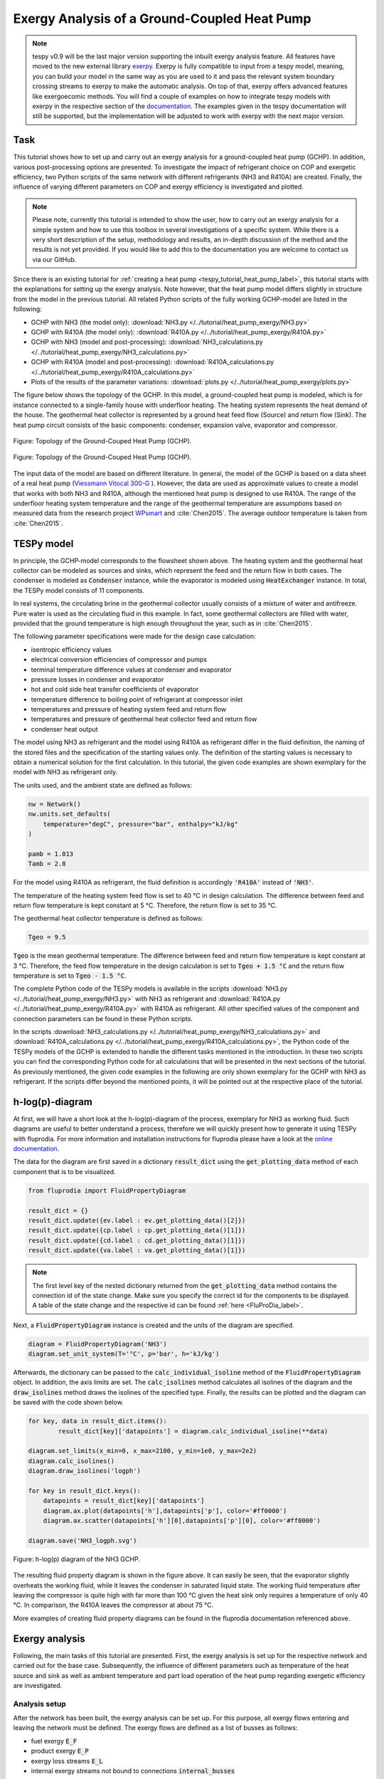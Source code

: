 .. _tespy_tutorial_heat_pump_exergy_label:

Exergy Analysis of a Ground-Coupled Heat Pump
---------------------------------------------

.. note::

    tespy v0.9 will be the last major version supporting the inbuilt exergy
    analysis feature. All features have moved to the new external library
    `exerpy <https://github.com/oemof/exerpy>`__. Exerpy is fully compatible to
    input from a tespy model, meaning, you can build your model in the same way
    as you are used to it and pass the relevant system boundary crossing
    streams to exerpy to make the automatic analysis. On top of that, exerpy
    offers advanced features like exergoecomic methods. You will find a couple
    of examples on how to integrate tespy models with exerpy in the respective
    section of the
    `documentation <https://exerpy.readthedocs.io/en/latest/examples.html>`__.
    The examples given in the tespy documentation will still be supported, but
    the implementation will be adjusted to work with exerpy with the next major
    version.

Task
^^^^

This tutorial shows how to set up and carry out an exergy analysis for a
ground-coupled heat pump (GCHP). In addition, various post-processing options
are presented. To investigate the impact of refrigerant choice on COP and
exergetic efficiency, two Python scripts of the same network with different
refrigerants (NH3 and R410A) are created. Finally, the influence of varying
different parameters on COP and exergy efficiency is investigated and
plotted.

.. note::

    Please note, currently this tutorial is intended to show the user, how to
    carry out an exergy analysis for a simple system and how to use this
    toolbox in several investigations of a specific system. While there is a
    very short description of the setup, methodology and results, an in-depth
    discussion of the method and the results is not yet provided. If you would
    like to add this to the documentation you are welcome to contact us via our
    GitHub.

Since there is an existing tutorial for
:ref:`creating a heat pump <tespy_tutorial_heat_pump_label>`, this tutorial
starts with the explanations for setting up the exergy analysis. Note however,
that the heat pump model differs slightly in structure from the model in the
previous tutorial. All related Python scripts of the fully working GCHP-model
are listed in the following:

- GCHP with NH3 (the model only):
  :download:`NH3.py </../tutorial/heat_pump_exergy/NH3.py>`
- GCHP with R410A (the model only):
  :download:`R410A.py </../tutorial/heat_pump_exergy/R410A.py>`
- GCHP with NH3 (model and post-processing):
  :download:`NH3_calculations.py </../tutorial/heat_pump_exergy/NH3_calculations.py>`
- GCHP with R410A (model and post-processing):
  :download:`R410A_calculations.py </../tutorial/heat_pump_exergy/R410A_calculations.py>`
- Plots of the results of the parameter variations:
  :download:`plots.py </../tutorial/heat_pump_exergy/plots.py>`

The figure below shows the topology of the GCHP. In this model, a
ground-coupled heat pump is modeled, which is for instance connected to a
single-family house with underfloor heating. The heating system represents the
heat demand of the house. The geothermal heat collector is represented by a
ground heat feed flow (Source) and return flow (Sink). The heat pump circuit
consists of the basic components: condenser, expansion valve, evaporator and
compressor.

.. figure:: /_static/images/tutorials/heat_pump_exergy/flowsheet.svg
    :align: center
    :alt: Topology of the Ground-Couped Heat Pump (GCHP)
    :figclass: only-light

    Figure: Topology of the Ground-Couped Heat Pump (GCHP).

.. figure:: /_static/images/tutorials/heat_pump_exergy/flowsheet_darkmode.svg
    :align: center
    :alt: Topology of the Ground-Couped Heat Pump (GCHP)
    :figclass: only-dark

    Figure: Topology of the Ground-Couped Heat Pump (GCHP).

The input data of the model are based on different literature. In general, the
model of the GCHP is based on a data sheet of a real heat pump
(`Viessmann Vitocal 300-G <https://www.viessmann.de/de/wohngebaeude/waermepumpe/sole-wasser-waermepumpen/vitocal-300-g.html>`_ ).
However, the data are used as approximate values to create a model that works
with both NH3 and R410A, although the mentioned heat pump is designed to use
R410A. The range of the underfloor heating system temperature and the range of
the geothermal temperature are assumptions based on measured data from the
research project
`WPsmart <https://wp-monitoring.ise.fraunhofer.de/wp-smart-im-bestand/german/index/index.html>`_
and :cite:`Chen2015`. The average outdoor temperature is taken from
:cite:`Chen2015`.

TESPy model
^^^^^^^^^^^

In principle, the GCHP-model corresponds to the flowsheet shown above.
The heating system and the geothermal heat collector can be modeled as sources
and sinks, which represent the feed and the return flow in both cases.
The condenser is modeled as :code:`Condenser` instance, while the evaporator
is modeled using :code:`HeatExchanger` instance. In total, the TESPy model
consists of 11 components.

In real systems, the circulating brine in the geothermal collector usually
consists of a mixture of water and antifreeze. Pure water is used as the
circulating fluid in this example. In fact, some geothermal collectors are
filled with water, provided that the ground temperature is high enough
throughout the year, such as in :cite:`Chen2015`.

The following parameter specifications were made for the design case
calculation:

- isentropic efficiency values
- electrical conversion efficiencies of compressor and pumps
- terminal temperature difference values at condenser and evaporator
- pressure losses in condenser and evaporator
- hot and cold side heat transfer coefficients of evaporator
- temperature difference to boiling point of refrigerant at compressor inlet
- temperatures and pressure of heating system feed and return flow
- temperatures and pressure of geothermal heat collector feed and return flow
- condenser heat output

The model using NH3 as refrigerant and the model using R410A as refrigerant
differ in the fluid definition, the naming of the stored files and the
specification of the starting values only. The definition of the starting
values is necessary to obtain a numerical solution for the first calculation.
In this tutorial, the given code examples are shown exemplary for the model
with NH3 as refrigerant only.

The units used, and the ambient state are defined as follows:

.. code-block:: python

    nw = Network()
    nw.units.set_defaults(
        temperature="degC", pressure="bar", enthalpy="kJ/kg"
    )

    pamb = 1.013
    Tamb = 2.8

For the model using R410A as refrigerant, the fluid definition is accordingly
:code:`'R410A'` instead of :code:`'NH3'`.

The temperature of the heating system feed flow is set to 40 °C in design
calculation. The difference between feed and return flow temperature is kept
constant at 5 °C. Therefore, the return flow is set to 35 °C.

The geothermal heat collector temperature is defined as follows:

.. code-block:: python

    Tgeo = 9.5

:code:`Tgeo` is the mean geothermal temperature. The difference between
feed and return flow temperature is kept constant at 3 °C. Therefore, the feed
flow temperature in the design calculation is set to :code:`Tgeo + 1.5 °C` and
the return flow temperature is set to :code:`Tgeo - 1.5 °C`.

The complete Python code of the TESPy models is available in the scripts
:download:`NH3.py </../tutorial/heat_pump_exergy/NH3.py>` with NH3 as
refrigerant and :download:`R410A.py </../tutorial/heat_pump_exergy/R410A.py>`
with R410A as refrigerant. All other specified values of the component and
connection parameters can be found in these Python scripts.

In the scripts
:download:`NH3_calculations.py </../tutorial/heat_pump_exergy/NH3_calculations.py>` and
:download:`R410A_calculations.py </../tutorial/heat_pump_exergy/R410A_calculations.py>`,
the Python code of the TESPy models of the GCHP is extended to handle the
different tasks mentioned in the introduction. In these two scripts you can
find the corresponding Python code for all calculations that will be presented
in the next sections of the tutorial. As previously mentioned, the given code
examples in the following are only shown exemplary for the GCHP with NH3 as
refrigerant. If the scripts differ beyond the mentioned points, it will be
pointed out at the respective place of the tutorial.

h-log(p)-diagram
^^^^^^^^^^^^^^^^

At first, we will have a short look at the h-log(p)-diagram of the process,
exemplary for NH3 as working fluid. Such diagrams are useful to better
understand a process, therefore we will quickly present how to generate it
using TESPy with fluprodia. For more information and installation
instructions for fluprodia please have a look at the
`online documentation <https://fluprodia.readthedocs.io/en/latest/>`_.

The data for the diagram are first saved in a dictionary :code:`result_dict`
using the :code:`get_plotting_data` method of each component that is to be
visualized.

.. code-block:: python

    from fluprodia import FluidPropertyDiagram

    result_dict = {}
    result_dict.update({ev.label : ev.get_plotting_data()[2]})
    result_dict.update({cp.label : cp.get_plotting_data()[1]})
    result_dict.update({cd.label : cd.get_plotting_data()[1]})
    result_dict.update({va.label : va.get_plotting_data()[1]})

.. note::

    The first level key of the nested dictionary returned from the
    :code:`get_plotting_data` method contains the connection id of the state
    change. Make sure you specify the correct id for the components to be
    displayed. A table of the state change and the respective id can be found
    :ref:`here <FluProDia_label>`.

Next, a :code:`FluidPropertyDiagram` instance is created and the units of the
diagram are specified.

.. code-block:: python

    diagram = FluidPropertyDiagram('NH3')
    diagram.set_unit_system(T='°C', p='bar', h='kJ/kg')

Afterwards, the dictionary can be passed to the :code:`calc_individual_isoline`
method of the :code:`FluidPropertyDiagram` object. In addition, the axis
limits are set. The :code:`calc_isolines` method calculates all isolines of the
diagram and the :code:`draw_isolines` method draws the isolines of the
specified type. Finally, the results can be plotted and the diagram can be
saved with the code shown below.

.. code-block:: python

    for key, data in result_dict.items():
            result_dict[key]['datapoints'] = diagram.calc_individual_isoline(**data)

    diagram.set_limits(x_min=0, x_max=2100, y_min=1e0, y_max=2e2)
    diagram.calc_isolines()
    diagram.draw_isolines('logph')

    for key in result_dict.keys():
        datapoints = result_dict[key]['datapoints']
        diagram.ax.plot(datapoints['h'],datapoints['p'], color='#ff0000')
        diagram.ax.scatter(datapoints['h'][0],datapoints['p'][0], color='#ff0000')

    diagram.save('NH3_logph.svg')

.. figure:: /_static/images/tutorials/heat_pump_exergy/NH3_logph.svg
    :align: center
    :alt: Fluid Property Diagram h-log(p) of the GCHP

    Figure: h-log(p) diagram of the NH3 GCHP.

The resulting fluid property diagram is shown in the figure above. It can
easily be seen, that the evaporator slightly overheats the working fluid, while
it leaves the condenser in saturated liquid state. The working fluid temperature
after leaving the compressor is quite high with far more than 100 °C given the
heat sink only requires a temperature of only 40 °C. In comparison, the R410A
leaves the compressor at about 75 °C.

More examples of creating fluid property diagrams can be found in the fluprodia
documentation referenced above.

Exergy analysis
^^^^^^^^^^^^^^^
Following, the main tasks of this tutorial are presented. First, the exergy
analysis is set up for the respective network and carried out for the base
case. Subsequently, the influence of different parameters such as temperature
of the heat source and sink as well as ambient temperature and part load
operation of the heat pump regarding exergetic efficiency are investigated.

Analysis setup
++++++++++++++

After the network has been built, the exergy analysis can be set up. For this
purpose, all exergy flows entering and leaving the network must be defined.
The exergy flows are defined as a list of busses as follows:

- fuel exergy :code:`E_F`
- product exergy :code:`E_P`
- exergy loss streams :code:`E_L`
- internal exergy streams not bound to connections :code:`internal_busses`

First, the busses for the exergy analysis must be defined. The first bus is
for the electrical energy supply of the compressor and the pumps. The motor
efficiency is calculated by a characteristic line. This power input bus
represents fuel exergy.

The product exergy is the heat supply of the condenser to the heating system,
which is represented by the heating system bus. The bus consists of the
streams :code:`hs_ret` and :code:`hs_feed`. Note that the :code:`base`
keyword of the stream entering the network :code:`hs_ret` must be set to
:code:`bus`.

Lastly, the geothermal heat bus represents the heat that is transferred from
the geothermal heat collector to the evaporator. The bus consists of the
streams :code:`gh_in` and :code:`gh_out`. Here, the :code:`base` of the stream
:code:`gh_in` is set to :code:`bus`, because this stream represents an energy
input from outside of the network. In this example, the geothermal heat bus is
defined as fuel exergy, because the ambient temperature :code:`Tamb` is set at
a lower temperature than the temperature of the geothermal heat collector.

.. code-block:: python

    x = np.array([0, 0.2, 0.4, 0.6, 0.8, 1, 1.2])
    y = np.array([0, 0.86, 0.9, 0.93, 0.95, 0.96, 0.95])

    char = CharLine(x=x, y=y)
    power = Bus('power input')
    power.add_comps(
        {'comp': cp, 'char': char, 'base': 'bus'},
        {'comp': ghp, 'char': char, 'base': 'bus'},
        {'comp': hsp, 'char': char, 'base': 'bus'}
    )

    heat_cons = Bus('heating system')
    heat_cons.add_comps({'comp': hs_ret, 'base': 'bus'}, {'comp': hs_feed})

    heat_geo = Bus('geothermal heat')
    heat_geo.add_comps({'comp': gh_in, 'base': 'bus'}, {'comp': gh_out})

    nw.add_busses(power, heat_cons, heat_geo)

In order to carry out the exergy analysis an :code:`ExergyAnalysis` instance
passing the network to analyse as well as the respective busses is created.
The product exergy is represented by the bus :code:`power`. The busses
:code:`heat_cons` and :code:`heat_geo` are passed as fuel exergy.
In the example of the GCHP, only :code:`E_F` and :code:`E_P` are defined.
Other examples of exergy analysis setup can be found in the
:ref:`TESPy analysis <tespy_advanced_exergy_label>` page and in the API
documentation of class :py:class:`tespy.tools.analyses.ExergyAnalysis`.

.. code-block:: python

   ean = ExergyAnalysis(network=nw, E_F=[power, heat_geo], E_P=[heat_cons])

   ean.analyse(pamb, Tamb)

The :py:meth:`tespy.tools.analyses.ExergyAnalysis.analyse` method will run the
exergy analysis automatically. This method expects information about the
ambient pressure and ambient temperature. Additionally, an automatic check of
consistency is performed by the analysis as further described in
:ref:`TESPy analysis <tespy_advanced_exergy_label>`.

Results
+++++++

The results can be printed by using the
:py:meth:`tespy.tools.analyses.ExergyAnalysis.print_results` method.

.. code-block:: python

   ean.print_results()

Further descriptions of which tables are printed and how to select what is
printed can be found in the :ref:`TESPy analysis section <tespy_advanced_exergy_label>`.
There you can also find more detailed descriptions of how to access the
underlying data for the tabular printouts, which are stored in
`pandas DataFrames <https://pandas.pydata.org/pandas-docs/stable/user_guide/dsintro.html>`_.

With the `plotly <https://plotly.com/>`_ library installed, the results can
also be displayed in a `sankey diagram <https://plotly.com/python/sankey-diagram/>`_.
The :py:meth:`tespy.tools.analyses.ExergyAnalysis.generate_plotly_sankey_input`
method returns a dictionary containing links and nodes for the sankey diagram.

.. code-block:: python

   links, nodes = ean.generate_plotly_sankey_input()
    fig = go.Figure(go.Sankey(
        arrangement="snap",
        node={
            "label": nodes,
            'pad': 11,
            'color': 'orange'},
        link=links
    ))
    plot(fig, filename='NH3_sankey')


.. figure:: /_static/images/tutorials/heat_pump_exergy/NH3_sankey.svg
    :align: center
    :alt: Sankey diagram of the Ground-Coupled Heat Pump (GCHP)

    Figure: Sankey diagram of the GCHP (open in
    new tab to enlarge).

In the figure above you can see the sankey diagram which is created by running
the script of the GCHP with NH3 as refrigerant. Information about, for example,
the colors used or the node order can be found in the
:ref:`TESPy analysis section <tespy_advanced_exergy_label>`.

Post-Processing
^^^^^^^^^^^^^^^
Below, different possibilities of post-processing and visualization of the
exergy analysis results will be presented. The following issues will be
considered:

- plot exergy destruction
- varying ambient and geothermal temperature
- varying geothermal and heating system temperature
- varying heating load and geothermal temperature

In order to be able to compare the results of the two refrigerants NH3 and
R410A, plots of the results of the mentioned issues are created in a separate
plot script :download:`plots.py </../tutorial/heat_pump_exergy/plots.py>`. The plots in this
tutorial are created with `Matplotlib <https://matplotlib.org/>`_. For
installation instructions or further documentation please see the Matplotlib
documentation.

For the post-processing, the following additional packages
are required:

.. code-block:: python

    import numpy as np
    import pandas as pd
    import matplotlib.pyplot as plt

Plot exergy destruction
+++++++++++++++++++++++
In order to visualize how much exergy of the fuel exergy :code:`E_F` the
individual components of the GCHP destroy, the exergy destruction :code:`E_D`
can be displayed in a bar chart as shown at the end of this section.

To create this diagram, the required data for the diagram must first be
handled. As shown below, the three lists :code:`comps`, :code:`E_D` and
:code:`E_P` are created and first filled with the values for the top bar. A
loop is then used to add all component labels to the list :code:`comps` that
destroy a noticeable amount of exergy (> 1W).  The list :code:`E_D` contains
the corresponding values of the destroyed exergy. List :code:`E_P`, in turn,
contains the value of the exergy that remains after subtracting the destroyed
exergy from the fuel exergy.

.. code-block:: python

    comps = ['E_F']
    E_F = ean.network_data.E_F
    E_D = [0]
    E_P = [E_F]
    for comp in ean.component_data.index:
        # only plot components with exergy destruction > 1 W
        if ean.component_data.E_D[comp] > 1 :
            comps.append(comp)
            E_D.append(ean.component_data.E_D[comp])
            E_F = E_F-ean.component_data.E_D[comp]
            E_P.append(E_F)
    comps.append("E_P")
    E_D.append(0)
    E_P.append(E_F)

With regard to the bar chart to be created, the filled lists are then saved in
a panda DataFrame and exported to a :code:`.csv` file. Exporting the data is
necessary in order to be able to use the results of the two scripts of the
different refrigerants NH3 and R410A in a separate script.

.. code-block:: python

    df_comps = pd.DataFrame(columns= comps)
    df_comps.loc["E_D"] = E_D
    df_comps.loc["E_P"] = E_P
    df_comps.to_csv('NH3_E_D.csv')

.. note::

    In order to be able to use the data from the data frames in a separate
    script for plot creation, all data frames must be saved as a file with
    their own individual name.

In the separate plot script
(:download:`plots.py </../tutorial/heat_pump_exergy/plots.py>`) the
:code:`.csv` files can now be re-imported to create plots with Matplotlib. The
Python code for creating the bar chart is included in the previously
referenced plot script and can be found there. For more information on
creating plots with Matplotlib, please check the
`Matplotlib documentation <https://matplotlib.org/>`_. The resulting bar chart
is shown below.

.. figure:: /_static/images/tutorials/heat_pump_exergy/diagram_E_D.svg
    :align: center
    :alt: Comparison of exergy destruction and exergy efficiency
    :figclass: only-light

    Figure: Comparison of exergy destruction and exergy efficiency of both
    working fluids in design case.

.. figure:: /_static/images/tutorials/heat_pump_exergy/diagram_E_D_darkmode.svg
    :align: center
    :alt: Comparison of exergy destruction and exergy efficiency
    :figclass: only-dark

    Figure: Comparison of exergy destruction and exergy efficiency of both
    working fluids in design case.

The bar chart shows how much exergy the individual components of the GCHP
destroy in absolute terms and as a percentage of the fuel exergy :code:`E_F`.
After deducting the destroyed exergy :code:`E_D`, the product exergy
:code:`E_P` remains. Overall, it is noticeable that the GCHP with NH3 requires
less fuel exergy than the GCHP with R410A, with the same amount of product
exergy. Furthermore, with NH3 the condenser has the highest exergy destruction,
whereas with R410A the valve destroys the largest amount of exergy.

Varying ambient and geothermal temperature
++++++++++++++++++++++++++++++++++++++++++
In order to consider the influence of a change in ambient temperature or
geothermal temperature on the exergetic efficiency, offdesign calculations are
performed with different values of these parameters. The first step is to
create dataframes as shown below. The ambient temperature :code:`Tamb`
is varied between 1°C and 20°C. The mean geothermal temperature :code:`Tgeo`
is varied between 11.5°C and 6.5°C. Note that the geothermal temperature
:code:`Tgeo` is given as a mean value of the feed an return flow temperatures,
as described in the beginning of this tutorial.

.. code-block:: python

    Tamb_design = Tamb
    Tgeo_design = Tgeo
    i = 0

    # create data ranges and frames
    Tamb_range = np.array([1,4,8,12,16,20])
    Tgeo_range = np.array([11.5, 10.5, 9.5, 8.5, 7.5, 6.5])
    df_eps_Tamb = pd.DataFrame(columns= Tamb_range)
    df_eps_Tgeo = pd.DataFrame(columns= Tgeo_range)

Next, the exergetic efficiency epsilon can be calculated for the different
values of :code:`Tamb` in :code:`Tamb_range` by calling the
:py:meth:`tespy.tools.analyses.ExergyAnalysis.analyse` method in a loop. The
results are saved in the created dataframe and exported to a .csv file.

.. code-block:: python

    # calculate epsilon depending on Tamb
    eps_Tamb = []
    print("Varying ambient temperature:\n")
    for Tamb in Tamb_range:
        i += 1
        ean.analyse(pamb, Tamb)
        eps_Tamb.append(ean.network_data.epsilon)
        print("Case %d: Tamb = %.1f °C"%(i,Tamb))

    # save to data frame
    df_eps_Tamb.loc[Tgeo_design] = eps_Tamb
    df_eps_Tamb.to_csv('NH3_eps_Tamb.csv')

.. note::

    If only the ambient state (temperature or pressure) changes, there is no
    need to create a new :code:`ExergyAnalysis` instance. Instead, you can
    simply call the :py:meth:`tespy.tools.analyses.ExergyAnalysis.analyse`
    method with the new ambient state. A new instance only needs to be created
    when there are changes in the topology of the network.

The following calculation of the network with different geothermal mean
temperatures is carried out as an offdesign calculation. Again, no new
:code:`ExergyAnalysis` instance needs to be created. The ambient temperature
:code:`Tamb` is reset to the design value.

.. code-block:: python

    # calculate epsilon depending on Tgeo
    eps_Tgeo = []
    print("\nVarying mean geothermal temperature:\n")
    for Tgeo in Tgeo_range:
        i += 1
        # set feed and return flow temperatures around mean value Tgeo
        gh_in_ghp.set_attr(T=Tgeo+1.5)
        ev_gh_out.set_attr(T=Tgeo-1.5)
        nw.solve('offdesign', init_path=path, design_path=path)
        ean.analyse(pamb, Tamb_design)
        eps_Tgeo.append(ean.network_data.epsilon)
        print("Case %d: Tgeo = %.1f °C"%(i,Tgeo))

    # save to data frame
    df_eps_Tgeo.loc[Tamb_design] = eps_Tgeo
    df_eps_Tgeo.to_csv('NH3_eps_Tgeo.csv')

The results of the calculation can be plotted as shown in the following
figure. The related Python code to create this plot can be found in the plot
script (:download:`plots.py </../tutorial/heat_pump_exergy/plots.py>`). For
further documentation please see the `Matplotlib <https://matplotlib.org/>`__
documentation.

.. figure:: /_static/images/tutorials/heat_pump_exergy/diagram_eps_Tamb_Tgeo.svg
    :align: center
    :alt: Varying Tamb and Tgeo of the GCHP
    :figclass: only-light

    Figure: Varying ambient and geothermal temperature.

.. figure:: /_static/images/tutorials/heat_pump_exergy/diagram_eps_Tamb_Tgeo_darkmode.svg
    :align: center
    :alt: Varying Tamb and Tgeo of the GCHP
    :figclass: only-dark

    Figure: Varying ambient and geothermal temperature.

It can be recognized that the specified ambient temperature :code:`Tamb` used
in the :code:`analyse` method of the :code:`ExergyAnalysis` instance has a
considerable influence on the exergetic efficiency epsilon. The closer the
ambient temperature is to the temperature of the heating system, the lower the
exergetic efficiency. This can be argued from the fact that while :code:`E_F`
and :code:`E_P` both decrease with increasing :code:`Tamb`, :code:`E_P`
decreases proportionally more than :code:`E_F`. In comparison, it can be seen
on the right that with increasing :code:`Tgeo`, and thus decreasing
temperature difference between geothermal heat collector and heating system,
epsilon increases. This can be explained by the resulting decrease in
:code:`E_F` with :code:`E_P` remaining constant.

Varying geothermal and heating system temperature
+++++++++++++++++++++++++++++++++++++++++++++++++
Another relation that can be investigated is the influence of a change in the
geothermal and the heating system temperatures on the exergetic efficiency and
the COP of the GCHP. Again, the first step is to create data frames. In this
calculation :code:`Tgeo` is varied between 10.5°C and 6.5°C. The heating
system temperature :code:`Ths` is varied between 42.5°C and 32.5°C. As before,
all temperature values are mean values of the feed and return flow
temperatures.

.. code-block:: python

    # create data ranges and frames
    Tgeo_range = [10.5, 8.5, 6.5]
    Ths_range = [42.5, 37.5, 32.5]
    df_eps_Tgeo_Ths = pd.DataFrame(columns= Ths_range)
    df_cop_Tgeo_Ths = pd.DataFrame(columns= Ths_range)

The values of :code:`Tgeo` and :code:`Ths` are varied simultaneously within
the specified range and again the exergetic efficiency is calculated. In
addition, the COP is calculated for each parameter combination. The data is
stored in two dataframes with the range of :code:`Tgeo` as rows and the range
of :code:`Ths` as columns.

.. code-block:: python

    # calculate epsilon and COP
    print(
        "\nVary mean geothermal temperature and heating system temperature:\n"
    )
    for Tgeo in Tgeo_range:
        # set feed and return flow temperatures around mean value Tgeo
        gh_in_ghp.set_attr(T=Tgeo+1.5)
        ev_gh_out.set_attr(T=Tgeo-1.5)
        epsilon = []
        cop = []
        for Ths in Ths_range:
            i += 1
            cd_hs_feed.set_attr(T=Ths+2.5)
            hs_ret_hsp.set_attr(T=Ths-2.5)
            if Ths == Ths_range[0]:
                nw.solve('offdesign', init_path=path, design_path=path)
            else:
                nw.solve('offdesign', design_path=path)
            ean.analyse(pamb, Tamb_design)
            epsilon.append(ean.network_data.epsilon)
            cop += [abs(cd.Q.val) / (cp.P.val + ghp.P.val + hsp.P.val)]
            print("Case %d: Tgeo = %.1f °C, Ths = %.1f °C"%(i,Tgeo,Ths))

        # save to data frame
        df_eps_Tgeo_Ths.loc[Tgeo] = epsilon
        df_cop_Tgeo_Ths.loc[Tgeo] = cop

    df_eps_Tgeo_Ths.to_csv('NH3_eps_Tgeo_Ths.csv')
    df_cop_Tgeo_Ths.to_csv('NH3_cop_Tgeo_Ths.csv')


The results of this calculation are shown in the following figure. The
corresponding Python code can likewise be found in the plot script
(:download:`plots.py </../tutorial/heat_pump_exergy/plots.py>`).

.. figure:: /_static/images/tutorials/heat_pump_exergy/diagram_cop_eps_Tgeo_Ths.svg
    :align: center
    :alt: Varying Tgeo and Ths of the GCHP
    :figclass: only-light

    Figure: Varying geothermal and heating system temperature.

.. figure:: /_static/images/tutorials/heat_pump_exergy/diagram_cop_eps_Tgeo_Ths_darkmode.svg
    :align: center
    :alt: Varying Tgeo and Ths of the GCHP
    :figclass: only-dark

    Figure: Varying geothermal and heating system temperature.

It can be seen that the GCHP with NH3 has a better exergetic efficiency than
with R410A. As in the prior investigation, an increasing geothermal heat
collector temperature also has a favorable effect on epsilon. The opposite
behavior of epsilon and COP for both refrigerants is remarkable. The COP drops
while the exergetic efficiency rises. This can be explained by the fact that at
constant heating load :code:`Q`, the required electrical power input increases
as the heating system temperature rises. However regarding exergetic
efficiency, :code:`E_F` and :code:`E_P` both increase with increasing heating
system temperature. The ratio between these two parameters is such that
the exergetic efficiency improves as the heating system temperature rises.

Varying geothermal temperature and heating load
+++++++++++++++++++++++++++++++++++++++++++++++
Finally, the influence of the simultaneous variation of the geothermal
temperature :code:`Tgeo` and the heating load :code:`Q` on the exergetic
efficiency and the COP of the GCHP is examined. The investigation is carried
out in the same way as the variation of :code:`Tgeo` and :code:`Ths` described
above. In contrast to the previous investigation, :code:`Q` is varied here
instead of :code:`Ths`. The range of :code:`Q` varies between 4.3 and 2.8 kW.
The rated load was previously set at 4 kW in the design calculation. Due to the
similarity to the previous parameter variation, the corresponding Python code
is not presented, but can be found in the scripts linked at the beginning
instead.

.. figure:: /_static/images/tutorials/heat_pump_exergy/diagram_cop_eps_Tgeo_Q.svg
    :align: center
    :alt: Varying Tgeo and Q of the GCHP
    :figclass: only-light

    Figure: Varying geothermal temperature and heat load.

.. figure:: /_static/images/tutorials/heat_pump_exergy/diagram_cop_eps_Tgeo_Q_darkmode.svg
    :align: center
    :alt: Varying Tgeo and Q of the GCHP
    :figclass: only-dark

    Figure: Varying geothermal temperature and heat load.

The results are shown in the figure above. As before, the Python code for
creating the plot can be found in the plot script
(:download:`plots.py </../tutorial/heat_pump_exergy/plots.py>`).
The partial load behavior of the GCHP, which results from the characteristic
lines of the efficiencies of the individual components, can be recognized
in the curves shown.

Conclusion
^^^^^^^^^^
This tutorial provides an exemplary insight into post-processing with the
TESPy exergy analysis tool. Of course, other parameters can also be examined
and varied. Feel free to try out different parameter variations. But make sure
that the data ranges are not only adjusted in the Python script of the model,
but also in the Python script of the plots, if a plot is created with the
stand-alone plot script.

More examples of exergy analysis can be found in the
:ref:`TESPy analysis section <tespy_advanced_exergy_label>` and in the API
documentation of the :py:class:`tespy.tools.analyses.ExergyAnalysis` class. If
you are interested in contributing or have questions and remarks on this
tutorial, you are welcome to file an issue at our GitHub page.
